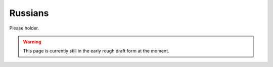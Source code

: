 ********************************************
Russians
********************************************

Please holder.

.. WARNING:: 
   This page is currently still in the early rough draft form at the moment.

